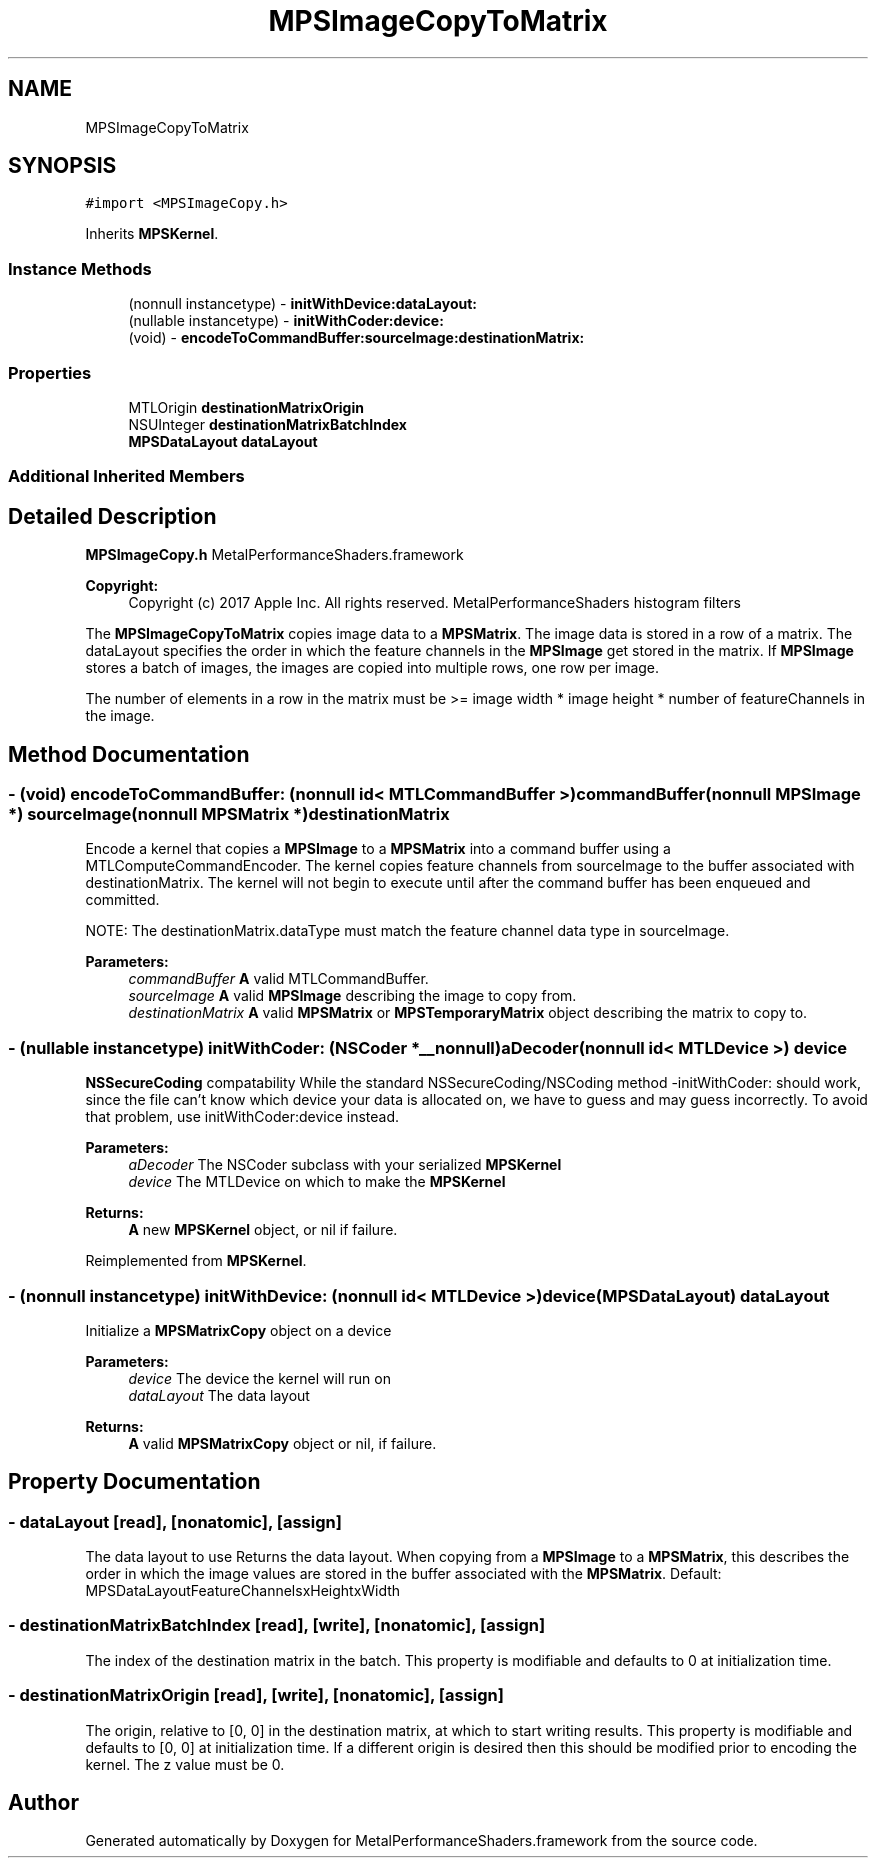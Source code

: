 .TH "MPSImageCopyToMatrix" 3 "Thu Feb 8 2018" "Version MetalPerformanceShaders-100" "MetalPerformanceShaders.framework" \" -*- nroff -*-
.ad l
.nh
.SH NAME
MPSImageCopyToMatrix
.SH SYNOPSIS
.br
.PP
.PP
\fC#import <MPSImageCopy\&.h>\fP
.PP
Inherits \fBMPSKernel\fP\&.
.SS "Instance Methods"

.in +1c
.ti -1c
.RI "(nonnull instancetype) \- \fBinitWithDevice:dataLayout:\fP"
.br
.ti -1c
.RI "(nullable instancetype) \- \fBinitWithCoder:device:\fP"
.br
.ti -1c
.RI "(void) \- \fBencodeToCommandBuffer:sourceImage:destinationMatrix:\fP"
.br
.in -1c
.SS "Properties"

.in +1c
.ti -1c
.RI "MTLOrigin \fBdestinationMatrixOrigin\fP"
.br
.ti -1c
.RI "NSUInteger \fBdestinationMatrixBatchIndex\fP"
.br
.ti -1c
.RI "\fBMPSDataLayout\fP \fBdataLayout\fP"
.br
.in -1c
.SS "Additional Inherited Members"
.SH "Detailed Description"
.PP 
\fBMPSImageCopy\&.h\fP  MetalPerformanceShaders\&.framework
.PP
\fBCopyright:\fP
.RS 4
Copyright (c) 2017 Apple Inc\&. All rights reserved\&.  MetalPerformanceShaders histogram filters
.RE
.PP
The \fBMPSImageCopyToMatrix\fP copies image data to a \fBMPSMatrix\fP\&. The image data is stored in a row of a matrix\&. The dataLayout specifies the order in which the feature channels in the \fBMPSImage\fP get stored in the matrix\&. If \fBMPSImage\fP stores a batch of images, the images are copied into multiple rows, one row per image\&.
.PP
The number of elements in a row in the matrix must be >= image width * image height * number of featureChannels in the image\&. 
.SH "Method Documentation"
.PP 
.SS "\- (void) encodeToCommandBuffer: (nonnull id< MTLCommandBuffer >) commandBuffer(nonnull \fBMPSImage\fP *) sourceImage(nonnull \fBMPSMatrix\fP *) destinationMatrix"
Encode a kernel that copies a \fBMPSImage\fP to a \fBMPSMatrix\fP into a command buffer using a MTLComputeCommandEncoder\&.  The kernel copies feature channels from sourceImage to the buffer associated with destinationMatrix\&. The kernel will not begin to execute until after the command buffer has been enqueued and committed\&.
.PP
NOTE: The destinationMatrix\&.dataType must match the feature channel data type in sourceImage\&.
.PP
\fBParameters:\fP
.RS 4
\fIcommandBuffer\fP \fBA\fP valid MTLCommandBuffer\&. 
.br
\fIsourceImage\fP \fBA\fP valid \fBMPSImage\fP describing the image to copy from\&. 
.br
\fIdestinationMatrix\fP \fBA\fP valid \fBMPSMatrix\fP or \fBMPSTemporaryMatrix\fP object describing the matrix to copy to\&. 
.RE
.PP

.SS "\- (nullable instancetype) \fBinitWithCoder:\fP (NSCoder *__nonnull) aDecoder(nonnull id< MTLDevice >) device"
\fBNSSecureCoding\fP compatability  While the standard NSSecureCoding/NSCoding method -initWithCoder: should work, since the file can't know which device your data is allocated on, we have to guess and may guess incorrectly\&. To avoid that problem, use initWithCoder:device instead\&. 
.PP
\fBParameters:\fP
.RS 4
\fIaDecoder\fP The NSCoder subclass with your serialized \fBMPSKernel\fP 
.br
\fIdevice\fP The MTLDevice on which to make the \fBMPSKernel\fP 
.RE
.PP
\fBReturns:\fP
.RS 4
\fBA\fP new \fBMPSKernel\fP object, or nil if failure\&. 
.RE
.PP

.PP
Reimplemented from \fBMPSKernel\fP\&.
.SS "\- (nonnull instancetype) \fBinitWithDevice:\fP (nonnull id< MTLDevice >) device(\fBMPSDataLayout\fP) dataLayout"
Initialize a \fBMPSMatrixCopy\fP object on a device 
.PP
\fBParameters:\fP
.RS 4
\fIdevice\fP The device the kernel will run on 
.br
\fIdataLayout\fP The data layout 
.RE
.PP
\fBReturns:\fP
.RS 4
\fBA\fP valid \fBMPSMatrixCopy\fP object or nil, if failure\&. 
.RE
.PP

.SH "Property Documentation"
.PP 
.SS "\- dataLayout\fC [read]\fP, \fC [nonatomic]\fP, \fC [assign]\fP"
The data layout to use  Returns the data layout\&. When copying from a \fBMPSImage\fP to a \fBMPSMatrix\fP, this describes the order in which the image values are stored in the buffer associated with the \fBMPSMatrix\fP\&. Default: MPSDataLayoutFeatureChannelsxHeightxWidth 
.SS "\- destinationMatrixBatchIndex\fC [read]\fP, \fC [write]\fP, \fC [nonatomic]\fP, \fC [assign]\fP"
The index of the destination matrix in the batch\&. This property is modifiable and defaults to 0 at initialization time\&. 
.SS "\- destinationMatrixOrigin\fC [read]\fP, \fC [write]\fP, \fC [nonatomic]\fP, \fC [assign]\fP"
The origin, relative to [0, 0] in the destination matrix, at which to start writing results\&. This property is modifiable and defaults to [0, 0] at initialization time\&. If a different origin is desired then this should be modified prior to encoding the kernel\&. The z value must be 0\&. 

.SH "Author"
.PP 
Generated automatically by Doxygen for MetalPerformanceShaders\&.framework from the source code\&.
